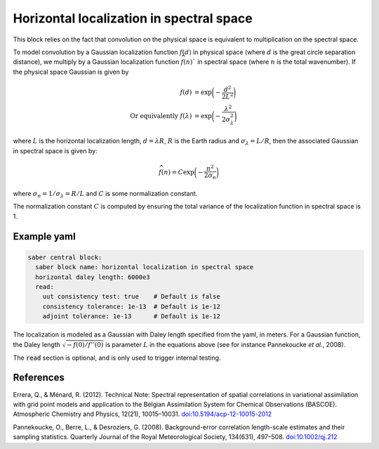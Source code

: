 .. _spectralb_horizontal_localization:

Horizontal localization in spectral space
=========================================

This block relies on the fact that convolution on the physical space is equivalent to multiplication on the spectral space. 

To model convolution by a Gaussian localization function :math:`f(d)` in physical space (where :math:`d` is the great circle separation distance), we multiply by a Gaussian localization function :math:`\widehat{f}(n)`` in spectral space (where :math:`n` is the total wavenumber). 
If the physical space Gaussian is given by

.. math:: 

  f(d) &= \exp\biggl(-\frac{d^2}{2 L^2}\biggr)\\
  \text{Or equivalently }f(\lambda) &= \exp\biggl(-\frac{\lambda^2}{2 \sigma_{\lambda}^2}\biggr)

where :math:`L` is the horizontal localization length, :math:`d = \lambda R`, :math:`R` is the Earth radius and :math:`\sigma_\lambda = L / R`,
then the associated Gaussian in spectral space is given by:

.. math::

  \widehat{f}(n) = C\exp\biggl(-\frac{n^2}{2\sigma_n}\biggr)

where :math:`\sigma_n = 1/ \sigma_\lambda = R / L` and :math:`C` is some normalization constant.


The normalization constant :math:`C` is computed by ensuring the total variance of the localization function in spectral space is 1. 



Example yaml
~~~~~~~~~~~~

.. code-block:: yaml
 
  saber central block:
    saber block name: horizontal localization in spectral space
    horizontal daley length: 6000e3
    read:
      uut consistency test: true    # Default is false
      consistency tolerance: 1e-13  # Default is 1e-12
      adjoint tolerance: 1e-13      # Default is 1e-12

The localization is modeled as a Gaussian with Daley length specified from the yaml, in meters.
For a Gaussian function, the Daley length :math:`\sqrt{-f(0) / f''(0)}` is parameter :math:`L` in the equations above (see for instance Pannekoucke *et al.*, 2008).

The :code:`read` section is optional, and is only used to trigger internal testing.

.. _references:

References
~~~~~~~~~~

Errera, Q., & Ménard, R. (2012). Technical Note: Spectral representation of spatial correlations in variational assimilation with grid point models and application to the Belgian Assimilation System for Chemical Observations (BASCOE). Atmospheric Chemistry and Physics, 12(21), 10015–10031. `doi:10.5194/acp-12-10015-2012 <https://doi.org/10.5194/acp-12-10015-2012>`_

Pannekoucke, O., Berre, L., & Desroziers, G. (2008). Background-error correlation length-scale estimates and their sampling statistics. Quarterly Journal of the Royal Meteorological Society, 134(631), 497–508. `doi:10.1002/qj.212 <https://doi.org/10.1002/qj.212>`_
